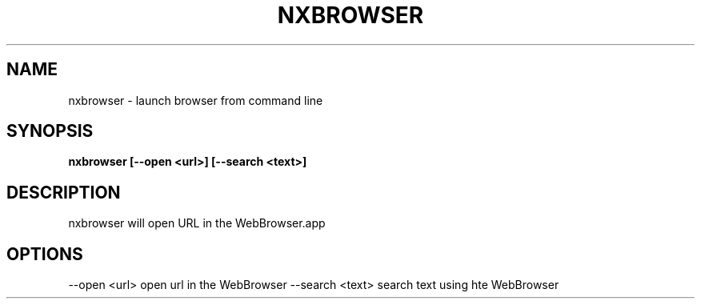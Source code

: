 .\"nxbrowser(1) man page
.\"put together by onflapp
.\"Copyright (C) 2020 Free Software Foundation, Inc.
.\"Copying and distribution of this file, with or without modification,
.\"are permitted in any medium without royalty provided the copyright
.\"notice and this notice are preserved.
.\"
.\"Process this file with
.\"groff -man -Tascii nxbrowser.1
.\"
.TH NXBROWSER 1 "August 2020" GSDE "User Manual"
.SH NAME
nxbrowser \- launch browser from command line
.SH SYNOPSIS
.B nxbrowser [--open <url>] [--search <text>]
.P
.SH DESCRIPTION
.P
nxbrowser will open URL in the WebBrowser.app

.SH OPTIONS
.P
--open <url>        open url in the WebBrowser
--search <text>     search text using hte WebBrowser
.P
